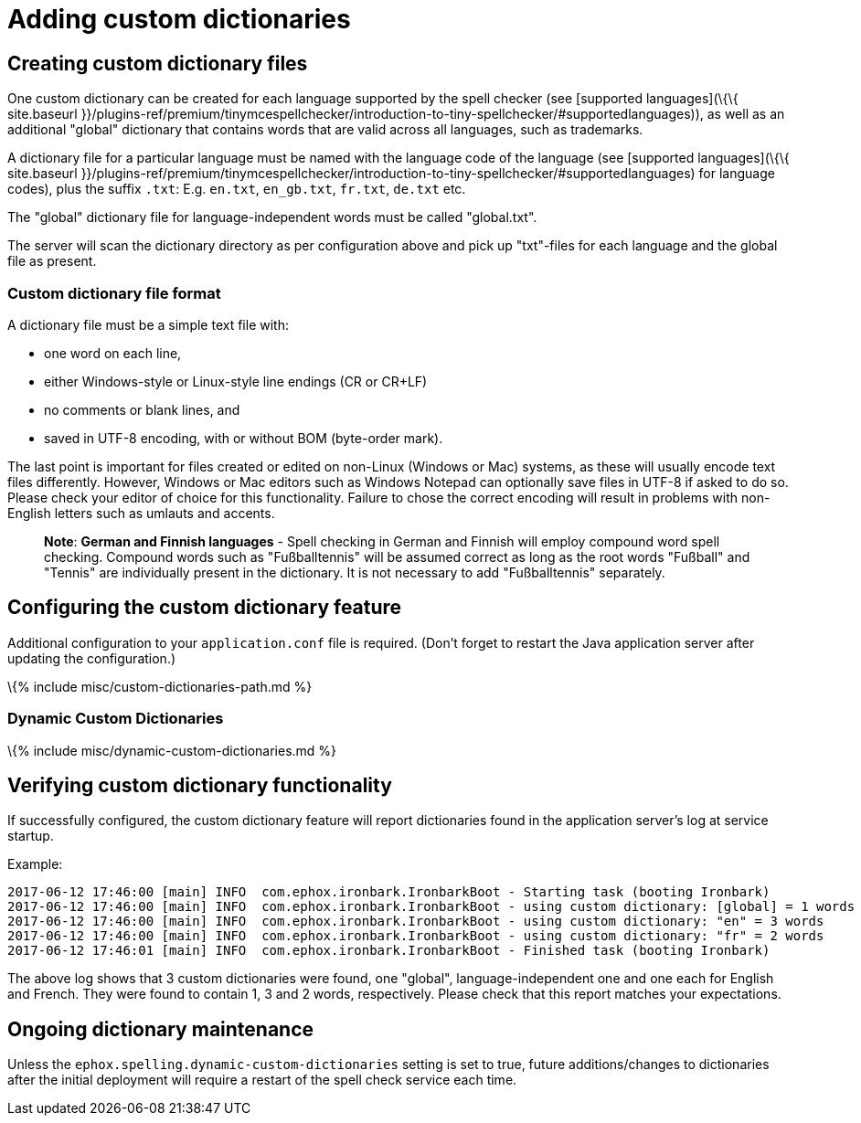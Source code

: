 = Adding custom dictionaries

:description: Custom dictionaries can be added to Spell Checker Pro :keywords: enterprise tinymcespellchecker spell check checker pro

== Creating custom dictionary files

One custom dictionary can be created for each language supported by the spell checker (see [supported languages](\{\{ site.baseurl }}/plugins-ref/premium/tinymcespellchecker/introduction-to-tiny-spellchecker/#supportedlanguages)), as well as an additional "global" dictionary that contains words that are valid across all languages, such as trademarks.

A dictionary file for a particular language must be named with the language code of the language (see [supported languages](\{\{ site.baseurl }}/plugins-ref/premium/tinymcespellchecker/introduction-to-tiny-spellchecker/#supportedlanguages) for language codes), plus the suffix `+.txt+`: E.g. `+en.txt+`, `+en_gb.txt+`, `+fr.txt+`, `+de.txt+` etc.

The "global" dictionary file for language-independent words must be called "global.txt".

The server will scan the dictionary directory as per configuration above and pick up "txt"-files for each language and the global file as present.

=== Custom dictionary file format

A dictionary file must be a simple text file with:

* one word on each line,
* either Windows-style or Linux-style line endings (CR or CR+LF)
* no comments or blank lines, and
* saved in UTF-8 encoding, with or without BOM (byte-order mark).

The last point is important for files created or edited on non-Linux (Windows or Mac) systems, as these will usually encode text files differently. However, Windows or Mac editors such as Windows Notepad can optionally save files in UTF-8 if asked to do so. Please check your editor of choice for this functionality. Failure to chose the correct encoding will result in problems with non-English letters such as umlauts and accents.

____
*Note*: *German and Finnish languages* - Spell checking in German and Finnish will employ compound word spell checking. Compound words such as "Fußballtennis" will be assumed correct as long as the root words "Fußball" and "Tennis" are individually present in the dictionary. It is not necessary to add "Fußballtennis" separately.
____

== Configuring the custom dictionary feature

Additional configuration to your `+application.conf+` file is required. (Don't forget to restart the Java application server after updating the configuration.)

\{% include misc/custom-dictionaries-path.md %}

=== Dynamic Custom Dictionaries

\{% include misc/dynamic-custom-dictionaries.md %}

== Verifying custom dictionary functionality

If successfully configured, the custom dictionary feature will report dictionaries found in the application server's log at service startup.

Example:

[source,log]
----
2017-06-12 17:46:00 [main] INFO  com.ephox.ironbark.IronbarkBoot - Starting task (booting Ironbark)
2017-06-12 17:46:00 [main] INFO  com.ephox.ironbark.IronbarkBoot - using custom dictionary: [global] = 1 words
2017-06-12 17:46:00 [main] INFO  com.ephox.ironbark.IronbarkBoot - using custom dictionary: "en" = 3 words
2017-06-12 17:46:00 [main] INFO  com.ephox.ironbark.IronbarkBoot - using custom dictionary: "fr" = 2 words
2017-06-12 17:46:01 [main] INFO  com.ephox.ironbark.IronbarkBoot - Finished task (booting Ironbark)
----

The above log shows that 3 custom dictionaries were found, one "global", language-independent one and one each for English and French. They were found to contain 1, 3 and 2 words, respectively. Please check that this report matches your expectations.

== Ongoing dictionary maintenance

Unless the `+ephox.spelling.dynamic-custom-dictionaries+` setting is set to true, future additions/changes to dictionaries after the initial deployment will require a restart of the spell check service each time.
